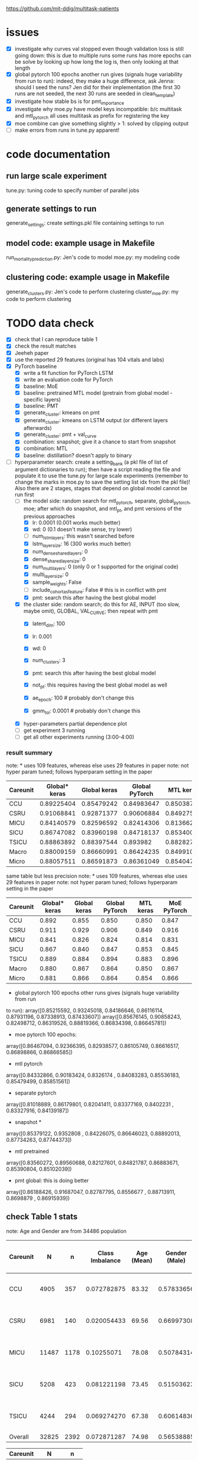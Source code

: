 https://github.com/mit-ddig/multitask-patients

* issues
- [X] investigate why curves val stopped even though validation loss is still
  going down: this is due to multiple runs some runs has more epochs
  can be solve by looking up how long the log is, then only looking at that length
- [X] global pytorch 100 epochs another run gives (signals huge variability from
  run to run):
  indeed, they make a huge difference, ask Jenna: should I seed the runs? Jen
  did for their implementation (the first 30 runs are not seeded, the next 30
  runs are seeded in clean_template)
- [X] investigate how stable bs is for pmt_importance
- [X] investigate why moe.py have model keys incompatible: b/c multitask and
  mtl_pytorch all uses multitask as prefix for registering the key
- [X] moe combine can give something slightly > 1: solved by clipping output
- [ ] make errors from runs in tune.py apparent!

* code documentation
** run large scale experiment
   tune.py: tuning code to specify number of parallel jobs

** generate settings to run
   generate_settings: create settings.pkl file containing settings to run

** model code: example usage in Makefile
   run_mortality_prediction.py: Jen's code to model
   moe.py: my modeling code

** clustering code: example usage in Makefile
   generate_clusters.py: Jen's code to perform clustering
   cluster_moe.py: my code to perform clustering

* TODO data check

- [X] check that I can reproduce table 1
- [X] check the result matches
- [X] Jeeheh paper
- [X] use the reported 29 features (original has 104 vitals and labs)
- [X] PyTorch baseline
  - [X] write a fit function for PyTorch LSTM
  - [X] write an evaluation code for PyTorch
  - [X] baseline: MoE
  - [X] baseline: pretrained MTL model (pretrain from global model - specific layers)
  - [X] baseline: PMT
  - [X] generate_cluster: kmeans on pmt
  - [X] generate_cluster: kmeans on LSTM output (or different layers afterwards)
  - [X] generate_cluster: pmt + val_curve
  - [X] combination: snapshot; give it a chance to start from snapshot
  - [X] combination: MTL
  - [X] baseline: distillation? doesn't apply to binary
- [-] hyperparameter search: create a setting_bank (a pkl file of list of
  argument dictionaries to run); then have a script reading the file and
  populate it to use the tune.py for large scale experiments (remember to change
  the marks in moe.py to save the setting list idx from the pkl file)! 
  Also there are 2 stages, stages that depend on global model cannot be run first
  - [-] the model side: random search for mtl_pytorch, separate, global_pytorch,
    moe; after which do snapshot, and mtl_pt, and pmt versions of the previous approaches
    - [X] lr: 0.0001 (0.001 works much better)
    - [X] wd: 0 (0.1 doesn't make sense, try lower)
    - [ ] num_lstm_layers: this wasn't searched before
    - [X] lstm_layer_size: 16 (300 works much better)
    - [X] num_dense_shared_layers: 0
    - [X] dense_shared_layer_size: 0
    - [X] num_multi_layers: 0 (only 0 or 1 supported for the original code)
    - [X] multi_layer_size: 0
    # need to be handled differently: the following all need cohorts
    - [X] sample_weights: False
    - [ ] include_cohort_as_feature: False # this is in conflict with pmt
    - [X] pmt: search this after having the best global model
  - [X] the cluster side: random search; do this for AE, INPUT (too slow, maybe omit), GLOBAL,
    VAL_CURVE; then repeat with pmt
    - [X] latent_dim: 100
    - [X] lr: 0.001
    - [X] wd: 0
    - [X] num_clusters: 3
      # need to be handled differently
    - [X] pmt: search this after having the best global model
    - [X] not_pt: this requires having the best global model as well
    - [X] ae_epoch: 100 # probably don't change this
    - [X] gmm_tol: 0.0001 # probably don't change this
  - [X] hyper-parameters partial dependence plot
  - [ ] get experiment 3 running
  - [ ] get all other experiments running (3:00-4:00)

      
*** result summary
note: * uses 109 features, whereas else uses 29 features in paper
note: not hyper param tuned; follows hyperparam setting in the paper
| Careunit | Global* keras | Global keras | Global PyTorch |  MTL keras | MoE PyTorch |
|----------+---------------+--------------+----------------+------------+-------------|
| CCU      |    0.89225404 |   0.85479242 |     0.84983647 | 0.85038713 |  0.84728341 |
| CSRU     |    0.91068841 |   0.92871377 |     0.90606884 | 0.84927536 |  0.91571558 |
| MICU     |    0.84140579 |   0.82596592 |     0.82414306 | 0.81366257 |  0.83084407 |
| SICU     |    0.86747082 |   0.83960198 |     0.84718137 | 0.85340036 |  0.84548411 |
| TSICU    |    0.88863892 |   0.88397544 |       0.893982 | 0.88282715 |   0.8958802 |
|----------+---------------+--------------+----------------+------------+-------------|
| Macro    |    0.88009159 |   0.86660991 |     0.86424235 | 0.84991051 |  0.86704147 |
| Micro    |    0.88057511 |   0.86591873 |     0.86361049 |  0.8540471 |  0.86614556 |

same table but less precision
note: * uses 109 features, whereas else uses 29 features in paper
note: not hyper param tuned; follows hyperparam setting in the paper
| Careunit | Global* keras | Global keras | Global PyTorch | MTL keras | MoE PyTorch |
|----------+---------------+--------------+----------------+-----------+-------------|
| CCU      |         0.892 |        0.855 |          0.850 |     0.850 |       0.847 |
| CSRU     |         0.911 |        0.929 |          0.906 |     0.849 |       0.916 |
| MICU     |         0.841 |        0.826 |          0.824 |     0.814 |       0.831 |
| SICU     |         0.867 |        0.840 |          0.847 |     0.853 |       0.845 |
| TSICU    |         0.889 |        0.884 |          0.894 |     0.883 |       0.896 |
|----------+---------------+--------------+----------------+-----------+-------------|
| Macro    |         0.880 |        0.867 |          0.864 |     0.850 |       0.867 |
| Micro    |         0.881 |        0.866 |          0.864 |     0.854 |       0.866 |
#+TBLFM: $2=$2;%.3f::$3=$3;%.3f::$4=$4;%.3f::$5=$5;%.3f

- global pytorch 100 epochs other runs gives (signals huge variability from run
to run):
array([0.85215592, 0.93245018, 0.84186646, 0.86116114, 0.87931196,
       0.87338913, 0.87433607])
array([0.85676145, 0.90858243, 0.82498712, 0.86319526, 0.88819366,
       0.86834398, 0.86645781])

- moe pytorch 100 epochs:
array([0.86467094, 0.92366395, 0.82938577, 0.86105749, 0.86616517,
       0.86898866, 0.86866585])

- mtl pytorch
array([0.84332866, 0.90183424, 0.8326174 , 0.84083283, 0.85536183,
       0.85479499, 0.85851561])

- separate pytorch
array([0.81018889, 0.86179801, 0.82041411, 0.83377169, 0.8402231 ,
       0.83327916, 0.84139187])

- snapshot *
array([0.85379122, 0.9352808 , 0.84226075, 0.86646023, 0.88892013,
       0.87734263, 0.87744373])

- mtl pretrained 
array([0.83560272, 0.89560688, 0.82127601, 0.84821787, 0.86883671,
       0.85390804, 0.85102039])

- pmt global: this is doing better
array([0.86188426, 0.91687047, 0.82787795, 0.8556677 , 0.88713911,
       0.8698879 , 0.86915939])

** check Table 1 stats

note: Age and Gender are from 34486 population
| Careunit |     N |    n | Class Imbalance | Age (Mean) | Gender (Male) | Model AUC (min, max, avg) 104 features    |
|----------+-------+------+-----------------+------------+---------------+-------------------------------------------|
| CCU      |  4905 |  357 |     0.072782875 |      83.32 |    0.57833656 | [0.82256011 0.94625335 0.88572181]  0.862 |
| CSRU     |  6981 |  140 |     0.020054433 |      69.56 |    0.66997308 | [0.85038814 0.99154072 0.93100023]  0.849 |
| MICU     | 11487 | 1178 |      0.10255071 |      78.08 |    0.50784314 | [0.80173936 0.88708556 0.8504927 ]  0.814 |
| SICU     |  5208 |  423 |     0.081221198 |      73.45 |    0.51503623 | [0.81548894 0.93591189 0.87458726]  0.839 |
| TSICU    |  4244 |  294 |     0.069274270 |      67.38 |    0.60614836 | [0.76110688 0.94651644 0.84891422]  0.846 |
|----------+-------+------+-----------------+------------+---------------+-------------------------------------------|
| Overall  | 32825 | 2392 |     0.072871287 |      74.98 |    0.56538885 |                                           |

| Careunit |     N |    n |
|----------+-------+------|
| CCU      |  4905 |  357 |
| CSRU     |  6981 |  140 |
| MICU     | 11487 | 1178 |
| SICU     |  5208 |  423 |
| TSICU    |  4244 |  294 |
|----------+-------+------|
| Overall  | 32825 | 2392 |

X is of shape: (32825, 24, 714); paper reported 32686

This stats is very similar to Table 1 and 

** some renamings possibly due to difference in version?
static.csv: static_data.csv
X.h5: read_hdf(all_hourly_data.h5, vitals_labs_mean)
code_status.csv: rename timecmo_chart => cmo_first_charttime; rename
timecmo_nursingnote => cmo_nursingnote_charttime

* result documentation

Results are saved in mortality_test/results/*_result_* of shape (N, n-tasks, 3)
where N is the number of experiments run, n-tasks is the number of subtasks plus
micro and macro aucs. Each row contains (min_auc, max_auc, avg_auc).

** pytorch: global epochs
with 29 features global 30 epochs
| Careunit | paper | Global model performance (min, max ,avg) |
|----------+-------+------------------------------------------|
| CCU      | 0.862 | [0.7572065  0.91284585 0.85221765]       |
| CSRU     | 0.849 | [0.91958859 0.98887344 0.96226586]       |
| MICU     | 0.814 | [0.76863137 0.8621232  0.81714127]       |
| SICU     | 0.839 | [0.75536274 0.91826923 0.83724171]       |
| TSICU    | 0.846 | [0.74532527 0.95282289 0.8412782 ]       |
|----------+-------+------------------------------------------|
| Overall  |       |                                          |
#+TBLFM: $3=19498/34486::

pytorch global test
array([0.84983647, 0.90606884, 0.82414306, 0.84718137, 0.893982,
       0.86424235, 0.86361049])

compared to keras global
array([0.85479242, 0.92871377, 0.82596592, 0.83960198, 0.88397544,
       0.86660991, 0.86591873])

similar performance: difference could be due to 
a) initialization
b) activation: relu vs. tanh

compared to keras MTL
array([0.85038713, 0.84927536, 0.81366257, 0.85340036, 0.88282715,
       0.84991051, 0.8540471 ])

MoE
array([0.84728341, 0.91571558, 0.83084407, 0.84548411, 0.8958802 ,
       0.86704147, 0.86614556])

** mtl_careunit + 30 epochs 

with 29 features global 30 epochs
| Careunit | paper | Global model performance (min, max ,avg) | MTL                                      | SEPARATE |
|----------+-------+------------------------------------------+------------------------------------------+----------|
| CCU      | 0.862 | [0.80150215 0.91850302 0.86744457]       | [0.74226939 0.91166899 0.84451127] 0.861 |    0.817 |
| CSRU     | 0.849 | [0.80727532 0.99095967 0.92920596]       | [0.80567243 0.98855508 0.91418871] 0.867 |    0.900 |
| MICU     | 0.814 | [0.77616453 0.86346981 0.82452799]       | [0.79494069 0.8684893  0.82997061] 0.832 |    0.844 |
| SICU     | 0.839 | [0.77715517 0.9105235  0.83770194]       | [0.75331405 0.9130609  0.83833449] 0.855 |    0.819 |
| TSICU    | 0.846 | [0.75620748 0.93185529 0.83319627]       | [0.76906281 0.94146341 0.84982396] 0.869 |   0.7818 |
|----------+-------+------------------------------------------+------------------------------------------+----------|
| Overall  |       |                                          |                                          |          |
#+TBLFM: $3=19498/34486::

** mtl_careunit + 100 epochs 

with 29 features global (embedding 50, 100 epochs)
| Careunit | paper | Global model performance (min, max ,avg) | MTL                                      | SEPARATE |
|----------+-------+------------------------------------------+------------------------------------------+----------|
| CCU      | 0.862 | [0.80124668 0.91868898 0.86758903]       | [0.73971436 0.90539284 0.83389003] 0.861 |    0.836 |
| CSRU     | 0.849 | [0.8064194  0.99084376 0.92882187]       | [0.79351722 0.98879351 0.90874931] 0.867 |    0.902 |
| MICU     | 0.814 | [0.77646441 0.86363712 0.82479127]       | [0.79165867 0.86436495 0.82669544] 0.832 |  *0.842* |
| SICU     | 0.839 | [0.7774111  0.91025641 0.8377214 ]       | [0.75066281 0.91846955 0.83665567] 0.855 |    0.818 |
| TSICU    | 0.846 | [0.75663265 0.93228495 0.83341011]       | [0.74667367 0.9312297  0.84036861] 0.869 |    0.587 |
|----------+-------+------------------------------------------+------------------------------------------+----------|
| Overall  |       |                                          |                                          |          |
#+TBLFM: $3=19498/34486::

MTL does subpar to the paper's performance, but the global model does better.

** mtl_custom (test_clusters_embed50 with learning rate of 0.0001) + 100 epochs

np.load('mortality_test/results/global_model_results_no_sample_weights.npy')
array([[[0.77855804, 0.86233535, 0.82191406],
        [0.81899898, 0.91768001, 0.87648708],
        [0.80371008, 0.96866232, 0.89775466],     *
        [0.80042236, 0.91622589, 0.86538526],     *
        [0.83767505, 0.89481606, 0.8628155 ]]])   *

np.load('mortality_test/results/multitask_model_results_no_sample_weights.npy')
array([[[0.74385536, 0.83300008, 0.79137428],
        [0.77635023, 0.89538487, 0.8453065 ],
        [0.74897686, 0.92391717, 0.83851468],
        [0.75639415, 0.88410071, 0.82506516],
        [0.7979151 , 0.85417915, 0.82864927]]])

np.load('mortality_test/results/separate_model_results_.npy')
array([[[0.79549663, 0.86865482, 0.83161088], *
        [0.80632258, 0.93504919, 0.88168163], *
        [0.71179958, 0.90831851, 0.82135222],
	[0.77120626, 0.90400751, 0.84488158]]]) # I calculated macro here

Apparently in this instance, the multitask model is not doing well compared to a
global model. The separate model does very well except for the last task where
it report much higher variance.

** mtl_custom (test_clusters_embed100 with learning rate of 0.001 same as paper) + 100 epochs
   
   global
   [[0.80068688, 0.86053729, 0.82675756],
   [0.61185036, 0.98894472, 0.85902594], *
   [0.76918529, 0.89238075, 0.83185351], *
   [0.72724084, 0.91395425, 0.83921234], *
   [0.83763931, 0.89458789, 0.86270478]] *
   
   MTL
   [[0.79763495, 0.86599557, 0.82917878], *
   [0.66928447, 0.89397906, 0.79088401],
   [0.75189727, 0.88112745, 0.81772356], 
   [0.73960556, 0.88036736, 0.81259545],
   [0.82948141, 0.88368228, 0.85424547]]
   
   separate
   [[0.78150526, 0.84224262, 0.8097298 ],
   [0.61904762, 0.98257713, 0.80308315],
   [0.7520938 , 0.88231986, 0.82650183]]

** mtl_custom with sample weights (other settings as above)

global
       [[0.79942535, 0.86249905, 0.82824894], -
        [0.63268893, 0.99005146, 0.87661106], *
        [0.76601292, 0.89459082, 0.8318923 ], *
        [0.73270906, 0.91571378, 0.8455841 ], *
        [0.84080075, 0.89626895, 0.86531702]] *

MTL
       [[0.79143866, 0.86730523, 0.8282009 ], -
        [0.57068063, 0.94138544, 0.79839429],
        [0.76106195, 0.88020833, 0.82032029],
        [0.70772708, 0.89629967, 0.81563849],
        [0.83061266, 0.88383761, 0.85700992]]

separate
       [[0.78150526, 0.84224262, 0.8097298 ],
        [0.62037037, 0.98257713, 0.80309355],
        [0.75204548, 0.88231986, 0.82641032]]

* output from mimic extract
** all_hourly_data.h5
https://github.com/MLforHealth/MIMIC_Extract
- patients: static demographics, static outcomes

One row per (subj_id,hadm_id,icustay_id)
- vitals_labs: time-varying vitals and labs (hourly mean, count and standard
deviation)

One row per (subj_id,hadm_id,icustay_id,hours_in)
- vitals_labs_mean: time-varying vitals and labs (hourly mean only)

One row per (subj_id,hadm_id,icustay_id,hours_in)
- interventions: hourly binary indicators for administered interventions

One row per (subj_id,hadm_id,icustay_id,hours_in)
** C.h5: ICD9 code
** outcomes_hourly_data.h5: 
#+BEGIN_VERSE
 vent  vaso  dopamine  ...  colloid_bolus  crystalloid_bolus  nivdurations
subject_id hadm_id icustay_id hours_in                        ...
3          145834  211552     0            1     0         0  ...              0                  0             0
                              1            1     1         1  ...              0                  0             0
#+END_VERSE

** vitals_hourly_data.h5

#+BEGIN_VERSE
LEVEL2                                 Alanine aminotransferase            Albumin       ...   pH           pH urine         
Aggregation Function                                      count  mean  std   count mean  ... mean       std    count mean std
subject_id hadm_id icustay_id hours_in                                                   ...                                 
3          145834  211552     0                             2.0  25.0  0.0     2.0  1.8  ...  7.4  0.147733      1.0  5.0 NaN

[1 rows x 273 columns]
#+END_VERSE

* database commands

\copy (select * from code_status )to '/data6/jiaxuan/code_status.csv' with csv header;

* used physiological variables 

static (3) # in static_data.csv
- [X] Gender
- [X] Age
- [X] Ethnicity

vitals and labs (29) # inside vitals_colnames.txt
- [X] blood pH # pH
- [X] Heart rate # Heart Rate
- [X] Oxygen saturation
- [X] Hemoglobin
- [X] Magnesium
- [X] Diastolic blood pressure
- [X] Mean blood pressure
- [X] Platelets
- [X] Phosphate
- [X] Prothrombin time # Prothrombin time PT
- [X] Bicarbonate
- [X] Anion gap
- [X] Creatinine
- [X] Chloride
- [X] Blood urea nitrogen
- [X] Fraction inspired oxygen 
- [X] Glascow coma scale total
- [X] Hematocrit
- [X] Glucose
- [X] Lactate
- [X] INR* # found 'Prothrombin time INR'
- [X] Partial thromboplastin time
- [X] Potassium
- [X] Respiratory rate
- [X] Sodium
- [X] Systolic blood pressure
- [X] Temperature
- [X] White blood cell count
- [X] Weight

The following are feed into X
#+BEGIN_SRC python
features = [
"ph",
"heart rate",
"oxygen saturation",
"hemoglobin",
"magnesium",
"diastolic blood pressure",
"mean blood pressure",
"platelets",
"phosphate",
"prothrombin time pt",
"bicarbonate",
"anion gap",
"creatinine",
"chloride",
"blood urea nitrogen",
"fraction inspired oxygen",
"glascow coma scale total",
"hematocrit",
"glucose",
"lactate",
"prothrombin time inr",
"partial thromboplastin time",
"potassium",
"respiratory rate",
"sodium",
"systolic blood pressure",
"temperature",
"white blood cell count",
"weight",
]
#+END_SRC

The saved file is called  "all_hourly_data_subset.pkl"

** full vitals

#+BEGIN_SRC python
[u'alanine aminotransferase',
  u'albumin',
  u'albumin ascites',
  u'albumin pleural',
  u'albumin urine',
  u'alkaline phosphate',
  u'anion gap',
  u'asparate aminotransferase',
  u'basophils',
  u'bicarbonate',
  u'bilirubin',
  u'blood urea nitrogen',
  u'calcium',
  u'calcium ionized',
  u'calcium urine',
  u'cardiac index',
  u'cardiac output fick',
  u'cardiac output thermodilution',
  u'central venous pressure',
  u'chloride',
  u'chloride urine',
  u'cholesterol',
  u'cholesterol hdl',
  u'cholesterol ldl',
  u'co2',
  u'co2 (etco2, pco2, etc.)',
  u'creatinine',
  u'creatinine ascites',
  u'creatinine body fluid',
  u'creatinine pleural',
  u'creatinine urine',
  u'diastolic blood pressure',
  u'eosinophils',
  u'fibrinogen',
  u'fraction inspired oxygen',
  u'fraction inspired oxygen set',
  u'glascow coma scale total',
  u'glucose',
  u'heart rate',
  u'height',
  u'hematocrit',
  u'hemoglobin',
  u'lactate',
  u'lactate dehydrogenase',
  u'lactate dehydrogenase pleural',
  u'lactic acid',
  u'lymphocytes',
  u'lymphocytes ascites',
  u'lymphocytes atypical',
  u'lymphocytes atypical csl',
  u'lymphocytes body fluid',
  u'lymphocytes percent',
  u'lymphocytes pleural',
  u'magnesium',
  u'mean blood pressure',
  u'mean corpuscular hemoglobin',
  u'mean corpuscular hemoglobin concentration',
  u'mean corpuscular volume',
  u'monocytes',
  u'monocytes csl',
  u'neutrophils',
  u'oxygen saturation',
  u'partial pressure of carbon dioxide',
  u'partial pressure of oxygen',
  u'partial thromboplastin time',
  u'peak inspiratory pressure',
  u'ph',
  u'ph urine',
  u'phosphate',
  u'phosphorous',
  u'plateau pressure',
  u'platelets',
  u'positive end-expiratory pressure',
  u'positive end-expiratory pressure set',
  u'post void residual',
  u'potassium',
  u'potassium serum',
  u'prothrombin time inr',
  u'prothrombin time pt',
  u'pulmonary artery pressure mean',
  u'pulmonary artery pressure systolic',
  u'pulmonary capillary wedge pressure',
  u'red blood cell count',
  u'red blood cell count ascites',
  u'red blood cell count csf',
  u'red blood cell count pleural',
  u'red blood cell count urine',
  u'respiratory rate',
  u'respiratory rate set',
  u'sodium',
  u'systemic vascular resistance',
  u'systolic blood pressure',
  u'temperature',
  u'tidal volume observed',
  u'tidal volume set',
  u'tidal volume spontaneous',
  u'total protein',
  u'total protein urine',
  u'troponin-i',
  u'troponin-t',
  u'venous pvo2',
  u'weight',
  u'white blood cell count',
  u'white blood cell count urine']
#+END_SRC
* code reading notes for multitask patient

** generate clusters
   
   This file takes data of (n, T, d) and embed it into a latent dimensional (paper: 100) space and then clustered with GMM
   
   The inputs are feed into an LSTM encoder, turning it into a fixed dimensional embedding.
   Then the decoded embedding are repeated for T time steps and used to get a decoded sequence.

   Then the embedding is used to train a GMM.

*** hyper-parameters (as reported in paper)
    
    - latent dim: 100
    - ae_learning_rate (autoencoder learning rate): 0.001 (not default)
    - ae_epochs: 100
    - num_clusters: 3
    - train val split: 7:1 (indeed in line 277 does that)
   
** run mortality prediction
   it converts continuous values into z scores (int); use get dummies to create discrete groups.
   Uses stratified split of X, Y stratified by outcome. 
   The tasks in MTL are weighted by inversely by the amount of person in the cohort (encourage to do well in each cluster): task_weights

*** hyper-parameters
    
    - epochs: 100
    - learning_rate: 0.0001
      
*** functions

   load_phys_data: uses X.h5 output X ({'subject_id', 'icustay_id', 'hours_in', 'hadm_id'}), and static ({'subject_id', 'hadm_id', 'icustay_id'})

   get_mtl_sample_weights: create mask for the task also optionally weighs each sample 

*** models
    all trained with binary class entropy

    single task: read X by an one layer LSTM and then do the output; note only uses the whole seq if more than 1 LSTM layer
    MTL: process by one layer LSTM, then have task specific output with optional one more layer for each task
    
    Training MTL is treated like multi-label classification with a mask indicating the true task

